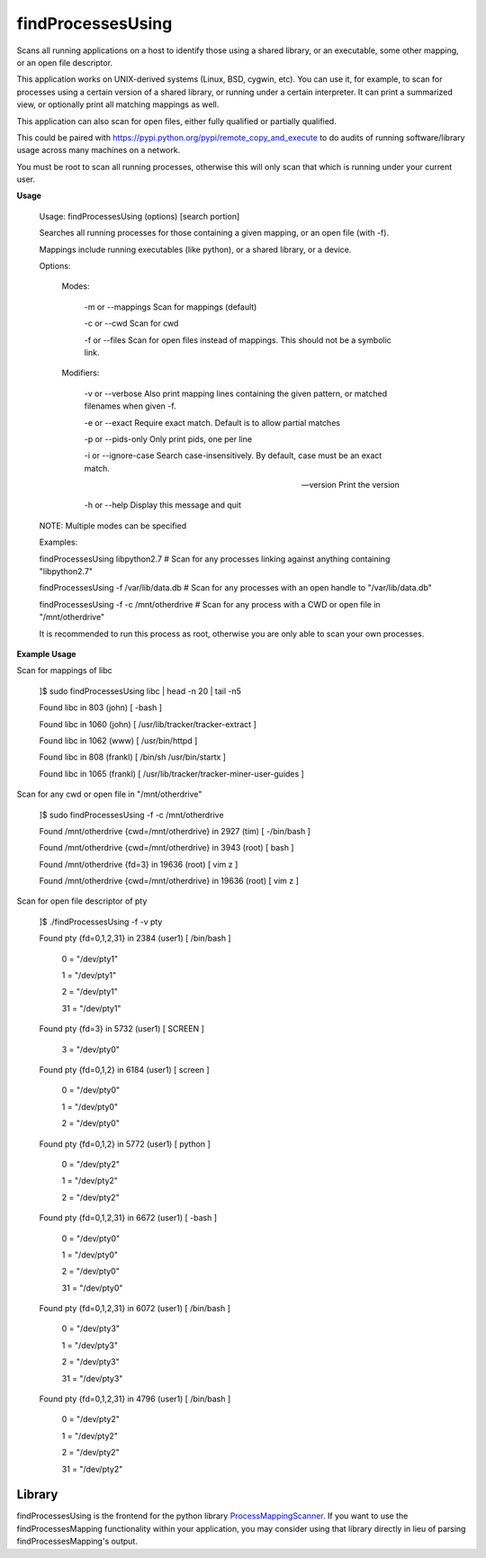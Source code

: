 findProcessesUsing
==================

Scans all running applications on a host to identify those using a shared library, or an executable, some other mapping, or an open file descriptor.


This application works on UNIX-derived systems (Linux, BSD, cygwin, etc). You can use it, for example, to scan for processes using a certain version of a shared library, or running under a certain interpreter. It can print a summarized view, or optionally print all matching mappings as well.

This application can also scan for open files, either fully qualified or partially qualified.

This could be paired with  https://pypi.python.org/pypi/remote_copy_and_execute  to do audits of running software/library usage across many machines on a network.


You must be root to scan all running processes, otherwise this will only scan that which is running under your current user.


**Usage**

	Usage: findProcessesUsing (options) [search portion]


	Searches all running processes for those containing a given mapping, or an open file (with -f). 

	Mappings include running executables (like python), or a shared library, or a device.


	Options:


	 Modes:


		-m or --mappings       Scan for mappings (default)

		-c or --cwd            Scan for cwd

		-f or --files          Scan for open files instead of mappings. This should not be a symbolic link.



	 Modifiers:

		-v or --verbose        Also print mapping lines containing the given pattern, or matched filenames when given -f.

		-e or --exact          Require exact match. Default is to allow partial matches

		-p or --pids-only      Only print pids, one per line

		-i or --ignore-case    Search case-insensitively. By default, case must be an exact match.


		--version              Print the version

		-h or --help           Display this message and quit



	NOTE: Multiple modes can be specified


	Examples: 

	findProcessesUsing libpython2.7             # Scan for any processes linking against anything containing "libpython2.7"

	findProcessesUsing -f /var/lib/data.db      # Scan for any processes with an open handle to "/var/lib/data.db"

	findProcessesUsing -f -c /mnt/otherdrive    # Scan for any process with a CWD or open file in "/mnt/otherdrive"


	It is recommended to run this process as root, otherwise you are only able to scan your own processes.


**Example Usage**

Scan for mappings of libc


	]$ sudo findProcessesUsing libc | head -n 20 | tail -n5

	Found libc in 803 (john) [ -bash  ]

	Found libc in 1060 (john) [ /usr/lib/tracker/tracker-extract  ]

	Found libc in 1062 (www) [ /usr/bin/httpd  ]

	Found libc in 808 (frankl) [ /bin/sh /usr/bin/startx  ]

	Found libc in 1065 (frankl) [ /usr/lib/tracker/tracker-miner-user-guides  ]



Scan for any cwd or open file in "/mnt/otherdrive"

	]$ sudo findProcessesUsing -f -c /mnt/otherdrive

	Found /mnt/otherdrive {cwd=/mnt/otherdrive} in 2927 (tim) [ -/bin/bash  ]

	Found /mnt/otherdrive {cwd=/mnt/otherdrive} in 3943 (root) [ bash  ]

	Found /mnt/otherdrive {fd=3} in 19636 (root) [ vim z  ]

	Found /mnt/otherdrive {cwd=/mnt/otherdrive} in 19636 (root) [ vim z  ]




Scan for open file descriptor of pty


	]$ ./findProcessesUsing -f -v pty

	Found pty {fd=0,1,2,31} in 2384 (user1) [ /bin/bash  ]


				0 = "/dev/pty1"

				1 = "/dev/pty1"

				2 = "/dev/pty1"

				31 = "/dev/pty1"


	Found pty {fd=3} in 5732 (user1) [ SCREEN  ]


				3 = "/dev/pty0"


	Found pty {fd=0,1,2} in 6184 (user1) [ screen  ]


				0 = "/dev/pty0"

				1 = "/dev/pty0"

				2 = "/dev/pty0"


	Found pty {fd=0,1,2} in 5772 (user1) [ python  ]


				0 = "/dev/pty2"

				1 = "/dev/pty2"

				2 = "/dev/pty2"


	Found pty {fd=0,1,2,31} in 6672 (user1) [ -bash  ]


				0 = "/dev/pty0"

				1 = "/dev/pty0"

				2 = "/dev/pty0"

				31 = "/dev/pty0"



	Found pty {fd=0,1,2,31} in 6072 (user1) [ /bin/bash  ]


				0 = "/dev/pty3"

				1 = "/dev/pty3"

				2 = "/dev/pty3"

				31 = "/dev/pty3"



	Found pty {fd=0,1,2,31} in 4796 (user1) [ /bin/bash  ]



				0 = "/dev/pty2"

				1 = "/dev/pty2"

				2 = "/dev/pty2"

				31 = "/dev/pty2"


Library
-------

findProcessesUsing is the frontend for the python library `ProcessMappingScanner <https://github.com/kata198/ProcessMappingScanner>`_. If you want to use the findProcessesMapping functionality within your application, you may consider using that library directly in lieu of parsing findProcessesMapping's output.
